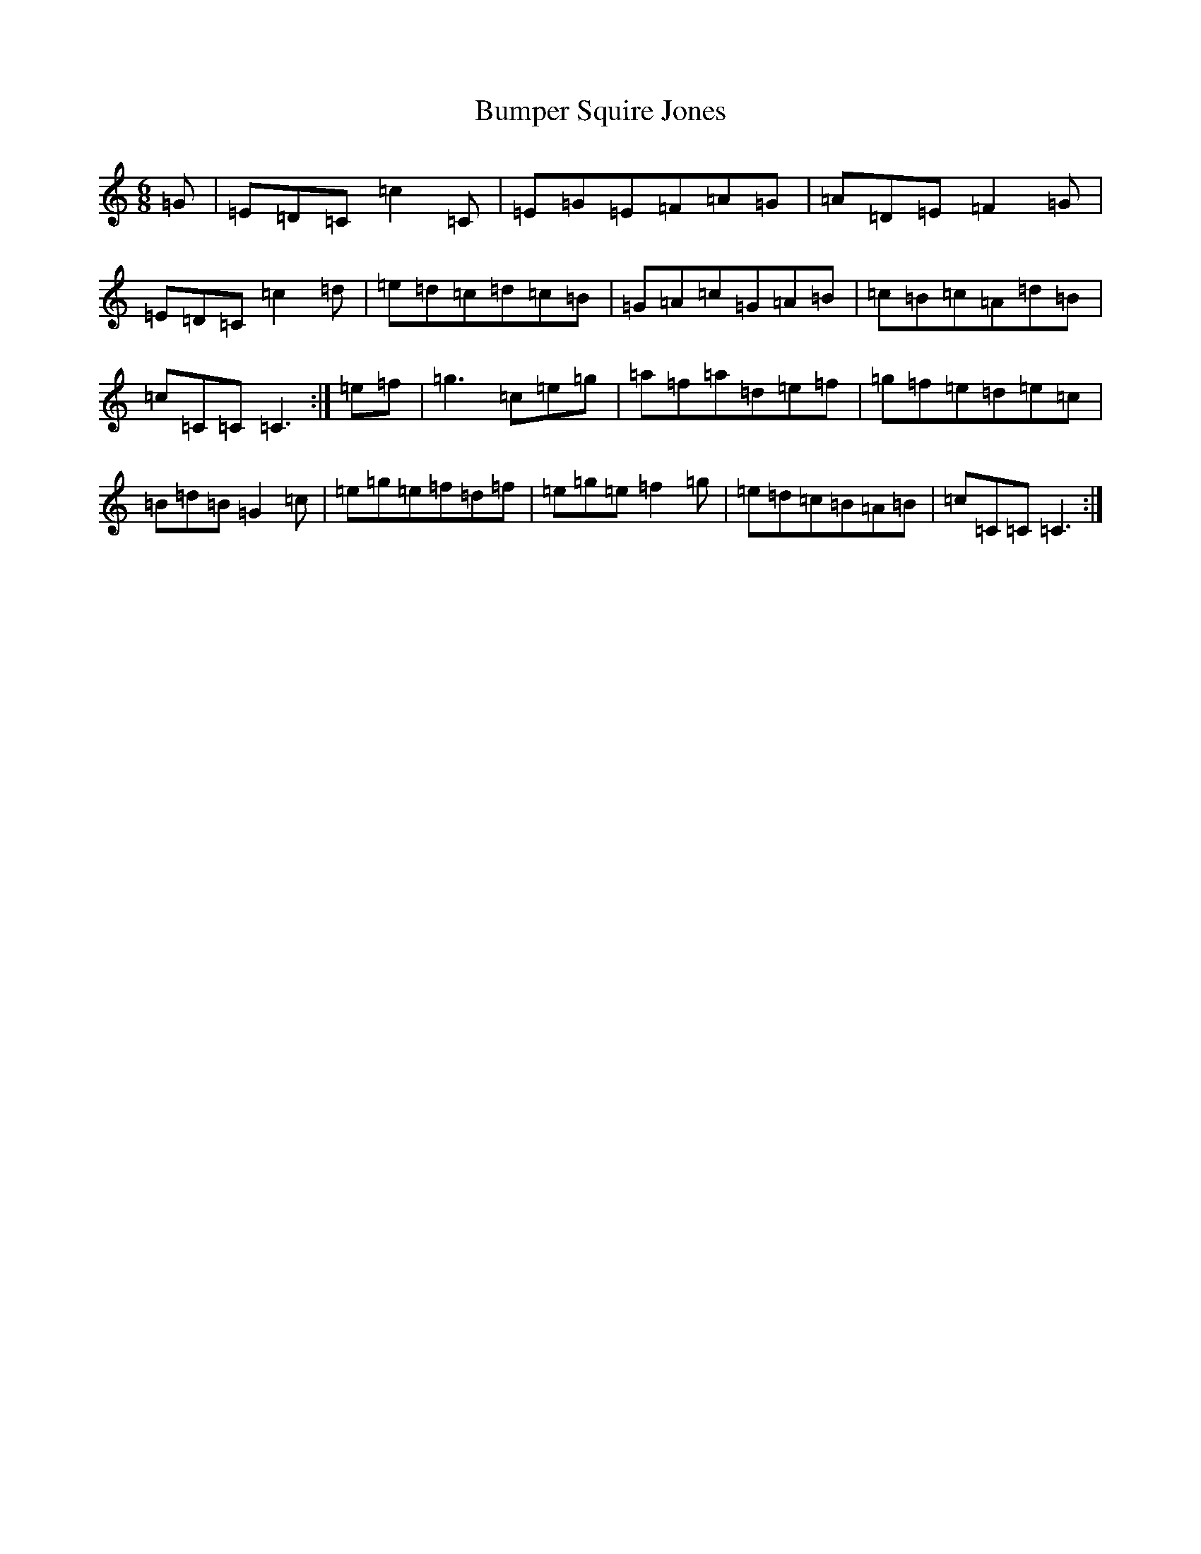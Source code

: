 X: 2823
T: Bumper Squire Jones
S: https://thesession.org/tunes/2623#setting15883
R: waltz
M:6/8
L:1/8
K: C Major
=G|=E=D=C=c2=C|=E=G=E=F=A=G|=A=D=E=F2=G|=E=D=C=c2=d|=e=d=c=d=c=B|=G=A=c=G=A=B|=c=B=c=A=d=B|=c=C=C=C3:|=e=f|=g3=c=e=g|=a=f=a=d=e=f|=g=f=e=d=e=c|=B=d=B=G2=c|=e=g=e=f=d=f|=e=g=e=f2=g|=e=d=c=B=A=B|=c=C=C=C3:|